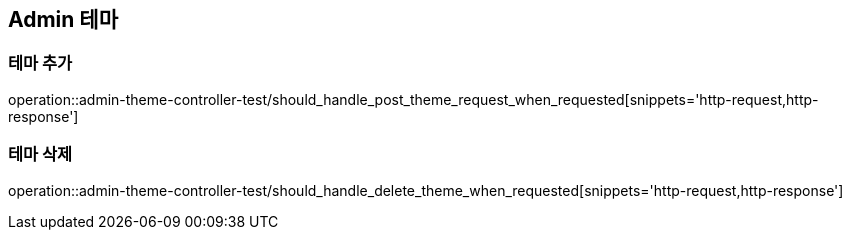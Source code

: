 == Admin 테마

=== 테마 추가
operation::admin-theme-controller-test/should_handle_post_theme_request_when_requested[snippets='http-request,http-response']

=== 테마 삭제
operation::admin-theme-controller-test/should_handle_delete_theme_when_requested[snippets='http-request,http-response']

